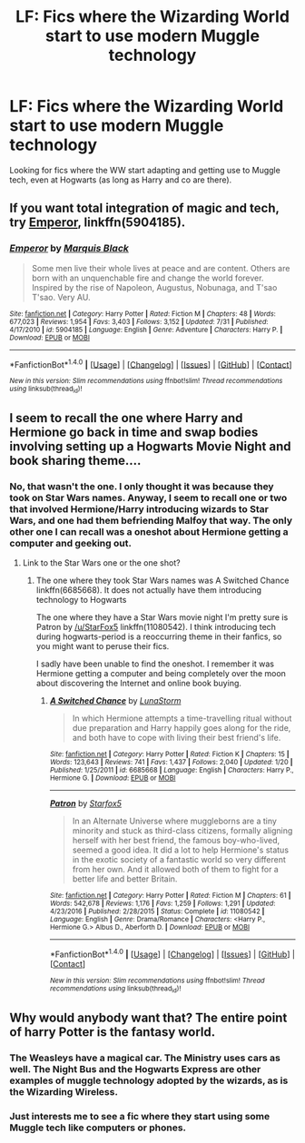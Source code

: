 #+TITLE: LF: Fics where the Wizarding World start to use modern Muggle technology

* LF: Fics where the Wizarding World start to use modern Muggle technology
:PROPERTIES:
:Score: 3
:DateUnix: 1510279664.0
:DateShort: 2017-Nov-10
:FlairText: Request
:END:
Looking for fics where the WW start adapting and getting use to Muggle tech, even at Hogwarts (as long as Harry and co are there).


** If you want total integration of magic and tech, try [[https://www.fanfiction.net/s/5904185/1/Emperor][Emperor]], linkffn(5904185).
:PROPERTIES:
:Author: InquisitorCOC
:Score: 2
:DateUnix: 1510416388.0
:DateShort: 2017-Nov-11
:END:

*** [[http://www.fanfiction.net/s/5904185/1/][*/Emperor/*]] by [[https://www.fanfiction.net/u/1227033/Marquis-Black][/Marquis Black/]]

#+begin_quote
  Some men live their whole lives at peace and are content. Others are born with an unquenchable fire and change the world forever. Inspired by the rise of Napoleon, Augustus, Nobunaga, and T'sao T'sao. Very AU.
#+end_quote

^{/Site/: [[http://www.fanfiction.net/][fanfiction.net]] *|* /Category/: Harry Potter *|* /Rated/: Fiction M *|* /Chapters/: 48 *|* /Words/: 677,023 *|* /Reviews/: 1,954 *|* /Favs/: 3,403 *|* /Follows/: 3,152 *|* /Updated/: 7/31 *|* /Published/: 4/17/2010 *|* /id/: 5904185 *|* /Language/: English *|* /Genre/: Adventure *|* /Characters/: Harry P. *|* /Download/: [[http://www.ff2ebook.com/old/ffn-bot/index.php?id=5904185&source=ff&filetype=epub][EPUB]] or [[http://www.ff2ebook.com/old/ffn-bot/index.php?id=5904185&source=ff&filetype=mobi][MOBI]]}

--------------

*FanfictionBot*^{1.4.0} *|* [[[https://github.com/tusing/reddit-ffn-bot/wiki/Usage][Usage]]] | [[[https://github.com/tusing/reddit-ffn-bot/wiki/Changelog][Changelog]]] | [[[https://github.com/tusing/reddit-ffn-bot/issues/][Issues]]] | [[[https://github.com/tusing/reddit-ffn-bot/][GitHub]]] | [[[https://www.reddit.com/message/compose?to=tusing][Contact]]]

^{/New in this version: Slim recommendations using/ ffnbot!slim! /Thread recommendations using/ linksub(thread_id)!}
:PROPERTIES:
:Author: FanfictionBot
:Score: 1
:DateUnix: 1510416399.0
:DateShort: 2017-Nov-11
:END:


** I seem to recall the one where Harry and Hermione go back in time and swap bodies involving setting up a Hogwarts Movie Night and book sharing theme....
:PROPERTIES:
:Author: StarDolph
:Score: 1
:DateUnix: 1510281218.0
:DateShort: 2017-Nov-10
:END:

*** No, that wasn't the one. I only thought it was because they took on Star Wars names. Anyway, I seem to recall one or two that involved Hermione/Harry introducing wizards to Star Wars, and one had them befriending Malfoy that way. The only other one I can recall was a oneshot about Hermione getting a computer and geeking out.
:PROPERTIES:
:Author: StarDolph
:Score: 3
:DateUnix: 1510281404.0
:DateShort: 2017-Nov-10
:END:

**** Link to the Star Wars one or the one shot?
:PROPERTIES:
:Score: 1
:DateUnix: 1510371069.0
:DateShort: 2017-Nov-11
:END:

***** The one where they took Star Wars names was A Switched Chance linkffn(6685668). It does not actually have them introducing technology to Hogwarts

The one where they have a Star Wars movie night I'm pretty sure is Patron by [[/u/StarFox5]] linkffn(11080542). I think introducing tech during hogwarts-period is a reoccurring theme in their fanfics, so you might want to peruse their fics.

I sadly have been unable to find the oneshot. I remember it was Hermione getting a computer and being completely over the moon about discovering the Internet and online book buying.
:PROPERTIES:
:Author: StarDolph
:Score: 3
:DateUnix: 1510372382.0
:DateShort: 2017-Nov-11
:END:

****** [[http://www.fanfiction.net/s/6685668/1/][*/A Switched Chance/*]] by [[https://www.fanfiction.net/u/2257366/LunaStorm][/LunaStorm/]]

#+begin_quote
  In which Hermione attempts a time-travelling ritual without due preparation and Harry happily goes along for the ride, and both have to cope with living their best friend's life.
#+end_quote

^{/Site/: [[http://www.fanfiction.net/][fanfiction.net]] *|* /Category/: Harry Potter *|* /Rated/: Fiction K *|* /Chapters/: 15 *|* /Words/: 123,643 *|* /Reviews/: 741 *|* /Favs/: 1,437 *|* /Follows/: 2,040 *|* /Updated/: 1/20 *|* /Published/: 1/25/2011 *|* /id/: 6685668 *|* /Language/: English *|* /Characters/: Harry P., Hermione G. *|* /Download/: [[http://www.ff2ebook.com/old/ffn-bot/index.php?id=6685668&source=ff&filetype=epub][EPUB]] or [[http://www.ff2ebook.com/old/ffn-bot/index.php?id=6685668&source=ff&filetype=mobi][MOBI]]}

--------------

[[http://www.fanfiction.net/s/11080542/1/][*/Patron/*]] by [[https://www.fanfiction.net/u/2548648/Starfox5][/Starfox5/]]

#+begin_quote
  In an Alternate Universe where muggleborns are a tiny minority and stuck as third-class citizens, formally aligning herself with her best friend, the famous boy-who-lived, seemed a good idea. It did a lot to help Hermione's status in the exotic society of a fantastic world so very different from her own. And it allowed both of them to fight for a better life and better Britain.
#+end_quote

^{/Site/: [[http://www.fanfiction.net/][fanfiction.net]] *|* /Category/: Harry Potter *|* /Rated/: Fiction M *|* /Chapters/: 61 *|* /Words/: 542,678 *|* /Reviews/: 1,176 *|* /Favs/: 1,259 *|* /Follows/: 1,291 *|* /Updated/: 4/23/2016 *|* /Published/: 2/28/2015 *|* /Status/: Complete *|* /id/: 11080542 *|* /Language/: English *|* /Genre/: Drama/Romance *|* /Characters/: <Harry P., Hermione G.> Albus D., Aberforth D. *|* /Download/: [[http://www.ff2ebook.com/old/ffn-bot/index.php?id=11080542&source=ff&filetype=epub][EPUB]] or [[http://www.ff2ebook.com/old/ffn-bot/index.php?id=11080542&source=ff&filetype=mobi][MOBI]]}

--------------

*FanfictionBot*^{1.4.0} *|* [[[https://github.com/tusing/reddit-ffn-bot/wiki/Usage][Usage]]] | [[[https://github.com/tusing/reddit-ffn-bot/wiki/Changelog][Changelog]]] | [[[https://github.com/tusing/reddit-ffn-bot/issues/][Issues]]] | [[[https://github.com/tusing/reddit-ffn-bot/][GitHub]]] | [[[https://www.reddit.com/message/compose?to=tusing][Contact]]]

^{/New in this version: Slim recommendations using/ ffnbot!slim! /Thread recommendations using/ linksub(thread_id)!}
:PROPERTIES:
:Author: FanfictionBot
:Score: 1
:DateUnix: 1510372389.0
:DateShort: 2017-Nov-11
:END:


** Why would anybody want that? The entire point of harry Potter is the fantasy world.
:PROPERTIES:
:Author: mrc4nn0n
:Score: -3
:DateUnix: 1510346920.0
:DateShort: 2017-Nov-11
:END:

*** The Weasleys have a magical car. The Ministry uses cars as well. The Night Bus and the Hogwarts Express are other examples of muggle technology adopted by the wizards, as is the Wizarding Wireless.
:PROPERTIES:
:Author: Starfox5
:Score: 3
:DateUnix: 1510382303.0
:DateShort: 2017-Nov-11
:END:


*** Just interests me to see a fic where they start using some Muggle tech like computers or phones.
:PROPERTIES:
:Score: 2
:DateUnix: 1510348825.0
:DateShort: 2017-Nov-11
:END:
